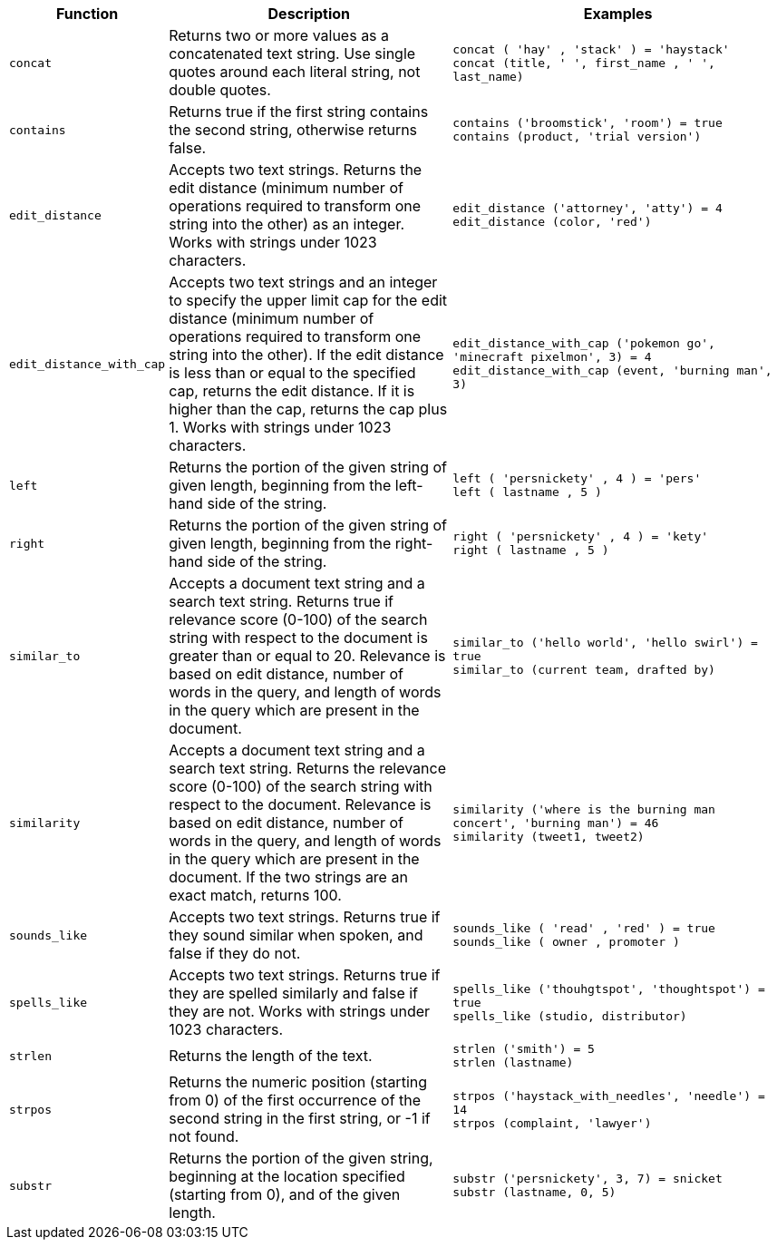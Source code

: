 [options="header",cols="5%,45%,50%"]
|===
| Function | Description | Examples
a|
[#concat]
`concat` | Returns two or more values as a concatenated text string. Use single quotes around each literal string, not double quotes. | `concat ( 'hay' , 'stack' ) = 'haystack'` +
`concat (title, ' ', first_name , ' ', last_name)`
a|
[#contains]
`contains` | Returns true if the first string contains the second string, otherwise returns false. | `contains ('broomstick', 'room') = true` +
`contains (product, 'trial version')`
a|
[#edit_distance]
`edit_distance` | Accepts two text strings. Returns the edit distance (minimum number of operations required to transform one string into the other) as an integer. Works with strings under 1023 characters. | `edit_distance ('attorney', 'atty') = 4` +
`edit_distance (color, 'red')`
a|
[#edit_distance_with_cap]
`edit_distance_with_cap` | Accepts two text strings and an integer to specify the upper limit cap for the edit distance (minimum number of operations required to transform one string into the other). If the edit distance is less than or equal to the specified cap, returns the edit distance. If it is higher than the cap, returns the cap plus 1. Works with strings under 1023 characters. | `edit_distance_with_cap ('pokemon go', 'minecraft pixelmon', 3) = 4` +
`edit_distance_with_cap (event, 'burning man', 3)`

a|
[#left]
`left`
| Returns the portion of the given string of given length, beginning from the left-hand side of the string.
| `left ( 'persnickety' , 4 ) = 'pers'` +
`left ( lastname , 5 )`

a|
[#right]
`right`
| Returns the portion of the given string of given length, beginning from the right-hand side of the string.
| `right ( 'persnickety' , 4 ) = 'kety'` +
`right ( lastname , 5 )`

a|
[#similar_to]
`similar_to` | Accepts a document text string and a search text string. Returns true if relevance score (0-100) of the search string with respect to the document is greater than or equal to 20. Relevance is based on edit distance, number of words in the query, and length of words in the query which are present in the document. | `similar_to ('hello world', 'hello swirl') = true` +
`similar_to (current team, drafted by)`

a|
[#similarity]
`similarity` | Accepts a document text string and a search text string. Returns the relevance score (0-100) of the search string with respect to the document. Relevance is based on edit distance, number of words in the query, and length of words in the query which are present in the document. If the two strings are an exact match, returns 100. | `similarity ('where is the burning man concert', 'burning man') = 46` +
`similarity (tweet1, tweet2)`

a|
[#sounds_like]
`sounds_like` | Accepts two text strings. Returns true if they sound similar when spoken, and false if they do not.
| `sounds_like ( 'read' , 'red' ) = true` +
`sounds_like ( owner , promoter )`

a|
[#spells_like]
`spells_like` | Accepts two text strings. Returns true if they are spelled similarly and false if they are not. Works with strings under 1023 characters. | `spells_like ('thouhgtspot', 'thoughtspot') = true` +
`spells_like (studio, distributor)`

a|
[#strlen]
`strlen` | Returns the length of the text. | `strlen ('smith') = 5` +
`strlen (lastname)`

a|
[#strpos]
`strpos` | Returns the numeric position (starting from 0) of the first occurrence of the second string in the first string, or -1 if not found. | `strpos ('haystack_with_needles', 'needle') = 14` +
`strpos (complaint, 'lawyer')`

a|
[#substr]
`substr` | Returns the portion of the given string, beginning at the location specified (starting from 0), and of the given length. | `substr ('persnickety', 3, 7) = snicket` +
`substr (lastname, 0, 5)`
|===

